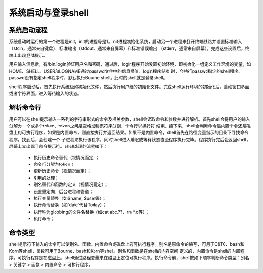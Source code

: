 ﻿系统启动与登录shell
========================

系统启动流程
-------------

系统启动时运行的第一个进程是init。init的进程号是1。init进程初始化系统，启动另一个进程来打开终端线路并设置标准输入（stdin，通常来自键盘）、标准输出（stdout，通常来自屏幕）和标准错误输出
（stderr，通常来自屏幕）。完成这些设置后，终端上出现登陆提示。

用户输入信息后，有/bin/login验证用户名和密码，通过后，login程序开始设置初始环境，即初始化一组定义工作环境的变量，如HOME、SHELL、USER和LOGNAME通过passwd文件中的信息赋值。login程序结束
时，会执行passwd指定的shell程序。passwd没有指定shell程序时，默认执行Bourne shell。此时的shell就是登录shell。

shell程序启动后，首先执行系统级的初始化文件，然后执行用户级的初始化文件。完成shell运行环境的初始化后，启动窗口界面或者字符界面，进入等待输入的状态。

解析命令行
-----------

用户可以在shell提示输入一系列的字符串形式的命令及相关参数，shell会读取命令和参数并进行解析。首先shell会将用户的输入分解为一个或多个token，token之间是空格或制表符来分割，命令行以换行符
结束。接下来，shell会判断命令是内置命令还是磁盘上的可执行程序，如果是内置命令，则直接执行并返回结果。如果不是内置命令，shell首先在路径变量指示的目录下寻找命令程序。找到后，会创建一个
子进程来执行该程序，同时shell进入睡眠或等待状态直至程序执行完毕。程序执行完后会返回shell，屏幕上又出现了命令提示符。shell处理的流程如下：

    * 执行历史命令替代（视情况而定）；
    * 命令行分解为token；
    * 更新历史命令（视情况而定）；
    * 引用的处理；
    * 别名替代和函数的定义（视情况而定）；
    * 设置重定向，后台进程和管道；
    * 执行变量替换（如$name, $user等）；
    * 执行命令替换（如`date`代替Today）；
    * 执行称为globbing的文件名替换（如cat abc.??，rm *.c等）；
    * 执行命令；

命令类型
---------

shell提示符下输入的命令可以使别名、函数、内置命令或磁盘上的可执行程序。别名是原命令的缩写，可用于C&TC、bash和Korn等shell，函数可用于Bourne、bash和Korn等shell。别名和函数是在shell的内存空间
定义的，内置命令是shell的内部程序。可执行程序是在磁盘上。shell通过路径变量来在磁盘上定位可执行程序。执行命令前，shell按如下顺序判断命令类型：别名 > 关键字 > 函数 > 内置命令 > 可执行程序。
